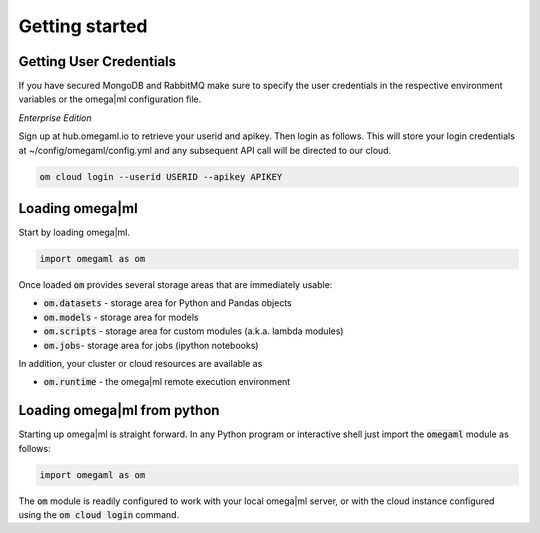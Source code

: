 Getting started
===============

Getting User Credentials
------------------------

If you have secured MongoDB and RabbitMQ make sure to specify the
user credentials in the respective environment variables or the
omega|ml configuration file.

*Enterprise Edition*

Sign up at hub.omegaml.io to retrieve your userid and apikey. Then login as
follows. This will store your login credentials at ~/config/omegaml/config.yml
and any subsequent API call will be directed to our cloud.

.. code:: bash

    om cloud login --userid USERID --apikey APIKEY


Loading omega|ml
----------------

Start by loading omega|ml.

.. code:: python

   import omegaml as om
   
Once loaded :code:`om` provides several storage areas that are immediately usable:

* :code:`om.datasets` - storage area for Python and Pandas objects
* :code:`om.models` - storage area for models
* :code:`om.scripts` - storage area for custom modules (a.k.a. lambda modules)
* :code:`om.jobs`- storage area for jobs (ipython notebooks)

In addition, your cluster or cloud resources are available as

* :code:`om.runtime` - the omega|ml remote execution environment


Loading omega|ml from python
----------------------------

Starting up omega|ml is straight forward. In any Python program or interactive
shell just import the :code:`omegaml` module as follows:

.. code:: python

   import omegaml as om


The :code:`om` module is readily configured to work with your local omega|ml
server, or with the cloud instance configured using the :code:`om cloud login`
command.